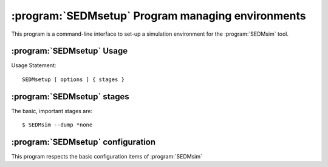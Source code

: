 .. program:: SEDMsetup
.. _SEDMsetup:

:program:`SEDMsetup` Program managing environments
==================================================

This program is a command-line interface to set-up a simulation environment for the :program:`SEDMsim` tool.

:program:`SEDMsetup` Usage
--------------------------

Usage Statement::
	
	SEDMsetup [ options ] { stages }
	
.. option:: {stages}
	
	The stages option specifies individual stages for the program to run. You must specify at least one stage to run in the simulator.
	The commonly used stages in :program:`SEDMsetup` are
	
	=====================  ========================================
	  Stage                Description                           
	=====================  ========================================
	  ``*all``              Run all default stages                 
	  ``*none``             Run no stages                          
	  ``*config-file``     Generate a basic configuration file
	=====================  ========================================
	
	Stages are registered by the :meth:`AstroObject.AstroSimulator.Simulator.registerStage` method.

.. option:: -h, --help
	
	Get help about the :program:`SEDMsetup` command. Help will list commonly used stages, optional arguments, and configuration items.
	
	.. Note ::
		To get a full list of stages available, use :option:`--stages`
		
.. option:: --version
	
	Print the program version.
	
.. option:: --cf file.yaml
	
	Set the name of the configuration file to use. By default, the configuation file is called `SED.main.config.yaml`. This will be the filename used for dumping configurations with the :option:`--dump` command (Dump will append the extension ``-dump.yaml`` onto the filename to prevent overwriting exisitng configurations)
	
.. option:: --dry-run
	
	Traverse all of the stages to be run, printing them as the program goes, but do not run any stages.
	
.. option:: --stages
	
	Print all stages registered in the simulator. Any stage listed in the output of this function can be run.
	
.. option:: --dump
	
	Dump the configuration to a file. Filenames are the configuration file name with ``-dump.yaml`` appended.
	

:program:`SEDMsetup` stages
---------------------------

The basic, important stages are:

 .. object:: *all
 	
	Produces directories for the system. Loads spectral data files and basic ray trace files which are packaged with the simulator.
	
 .. object:: *config-file
 	
	Generates a simple configuration file which correctly uses the packaged data. The basic configuration file contains all instrument-specific values (as opposed to algorithm or operationally specific values). To get a full configuration file (which includes all values...) use
::
	
	$ SEDMsim --dump *none
	

:program:`SEDMsetup` configuration
----------------------------------

This program respects the basic configuration items of :program:`SEDMsim`